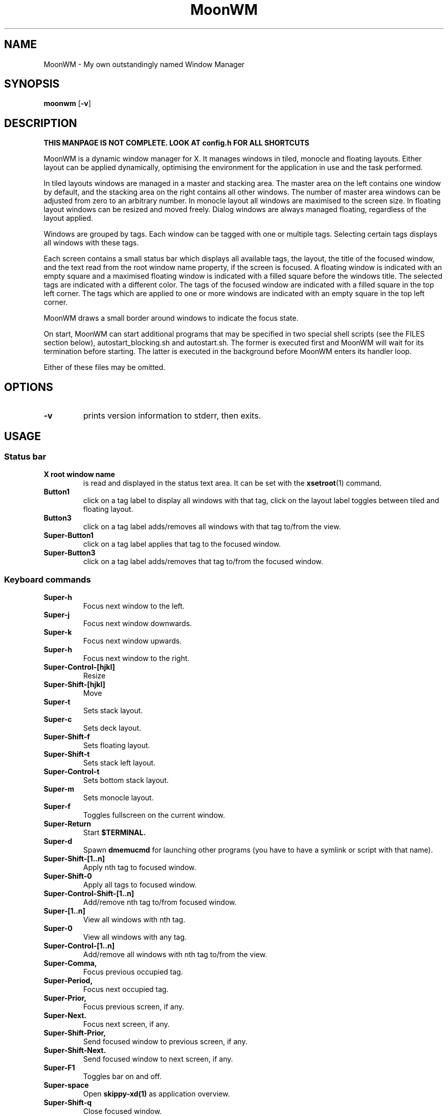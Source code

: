 .TH MoonWM 1 moonwm\-VERSION
.SH NAME
MoonWM \- My own outstandingly named Window Manager
.SH SYNOPSIS
.B moonwm
.RB [ \-v ]
.SH DESCRIPTION
.P
.B THIS MANPAGE IS NOT COMPLETE. LOOK AT config.h FOR ALL SHORTCUTS
.P
MoonWM is a dynamic window manager for X. It manages windows in tiled, monocle
and floating layouts. Either layout can be applied dynamically, optimising the
environment for the application in use and the task performed.
.P
In tiled layouts windows are managed in a master and stacking area. The master
area on the left contains one window by default, and the stacking area on the
right contains all other windows. The number of master area windows can be
adjusted from zero to an arbitrary number. In monocle layout all windows are
maximised to the screen size. In floating layout windows can be resized and
moved freely. Dialog windows are always managed floating, regardless of the
layout applied.
.P
Windows are grouped by tags. Each window can be tagged with one or multiple
tags. Selecting certain tags displays all windows with these tags.
.P
Each screen contains a small status bar which displays all available tags, the
layout, the title of the focused window, and the text read from the root window
name property, if the screen is focused. A floating window is indicated with an
empty square and a maximised floating window is indicated with a filled square
before the windows title.  The selected tags are indicated with a different
color. The tags of the focused window are indicated with a filled square in the
top left corner.  The tags which are applied to one or more windows are
indicated with an empty square in the top left corner.
.P
MoonWM draws a small border around windows to indicate the focus state.
.P
On start, MoonWM can start additional programs that may be specified in two special
shell scripts (see the FILES section below), autostart_blocking.sh and
autostart.sh.  The former is executed first and MoonWM will wait for its
termination before starting.  The latter is executed in the background before
MoonWM enters its handler loop.
.P
Either of these files may be omitted.
.SH OPTIONS
.TP
.B \-v
prints version information to stderr, then exits.
.SH USAGE
.SS Status bar
.TP
.B X root window name
is read and displayed in the status text area. It can be set with the
.BR xsetroot (1)
command.
.TP
.B Button1
click on a tag label to display all windows with that tag, click on the layout
label toggles between tiled and floating layout.
.TP
.B Button3
click on a tag label adds/removes all windows with that tag to/from the view.
.TP
.B Super\-Button1
click on a tag label applies that tag to the focused window.
.TP
.B Super\-Button3
click on a tag label adds/removes that tag to/from the focused window.
.SS Keyboard commands
.TP
.B Super\-h
Focus next window to the left.
.TP
.B Super\-j
Focus next window downwards.
.TP
.B Super\-k
Focus next window upwards.
.TP
.B Super\-h
Focus next window to the right.
.TP
.B Super\-Control\-[hjkl]
Resize
.TP
.B Super\-Shift\-[hjkl]
Move
.TP
.B Super\-t
Sets stack layout.
.TP
.B Super\-c
Sets deck layout.
.TP
.B Super\-Shift\-f
Sets floating layout.
.TP
.B Super\-Shift\-t
Sets stack left layout.
.TP
.B Super\-Control\-t
Sets bottom stack layout.
.TP
.B Super\-m
Sets monocle layout.
.TP
.B Super\-f
Toggles fullscreen on the current window.
.TP
.B Super\-Return
Start
.BR $TERMINAL.
.TP
.B Super\-d
Spawn
.BR dmemucmd
for launching other programs (you have to have a symlink or script with that name).
.TP
.B Super\-Shift\-[1..n]
Apply nth tag to focused window.
.TP
.B Super\-Shift\-0
Apply all tags to focused window.
.TP
.B Super\-Control\-Shift\-[1..n]
Add/remove nth tag to/from focused window.
.TP
.B Super\-[1..n]
View all windows with nth tag.
.TP
.B Super\-0
View all windows with any tag.
.TP
.B Super\-Control\-[1..n]
Add/remove all windows with nth tag to/from the view.
.TP
.B Super\-Comma,
Focus previous occupied tag.
.TP
.B Super\-Period,
Focus next occupied tag.
.TP
.B Super\-Prior,
Focus previous screen, if any.
.TP
.B Super\-Next.
Focus next screen, if any.
.TP
.B Super\-Shift\-Prior,
Send focused window to previous screen, if any.
.TP
.B Super\-Shift\-Next.
Send focused window to next screen, if any.
.TP
.B Super\-F1
Toggles bar on and off.
.TP
.B Super\-space
Open
.BR skippy-xd(1)
as application overview.
.TP
.B Super\-Shift\-q
Close focused window.
.TP
.B Super\-Shift\-space
Toggle focused window between tiled and floating state.
.TP
.B Super\-Tab
Toggles to the previously selected tags.
.TP
.SH FILES
The files containing programs to be started along with MoonWM are searched for in
the following directories:
.IP "1. $XDG_DATA_HOME/moonwm"
.IP "2. $HOME/.local/share/moonwm"
.IP "3. $HOME/.moonwm"
.P
The first existing directory is scanned for any of the autostart files below.
.TP 15
autostart.sh
This file is started as a shell background process before MoonWM enters its handler
loop.
.TP 15
autostart_blocking.sh
This file is started before any autostart.sh; MoonWM waits for its termination.
.SH CUSTOMIZATION
This MoonWM build can be customized by editing the config.h or by xrdb.
For the later also see
.BR README.md
.SH SEE ALSO
.BR dmenu (1),
.BR st (1)
.SH ISSUES
Java applications which use the XToolkit/XAWT backend may draw grey windows
only. The XToolkit/XAWT backend breaks ICCCM-compliance in recent JDK 1.5 and early
JDK 1.6 versions, because it assumes a reparenting window manager. Possible workarounds
are using JDK 1.4 (which doesn't contain the XToolkit/XAWT backend) or setting the
environment variable
.BR AWT_TOOLKIT=MToolkit
(to use the older Motif backend instead) or running
.B xprop -root -f _NET_WM_NAME 32a -set _NET_WM_NAME LG3D
or
.B wmname LG3D
(to pretend that a non-reparenting window manager is running that the
XToolkit/XAWT backend can recognize) or when using OpenJDK setting the environment variable
.BR _JAVA_AWT_WM_NONREPARENTING=1 .
.SH BUGS
Send all bug reports with a patch to hackers@suckless.org.
